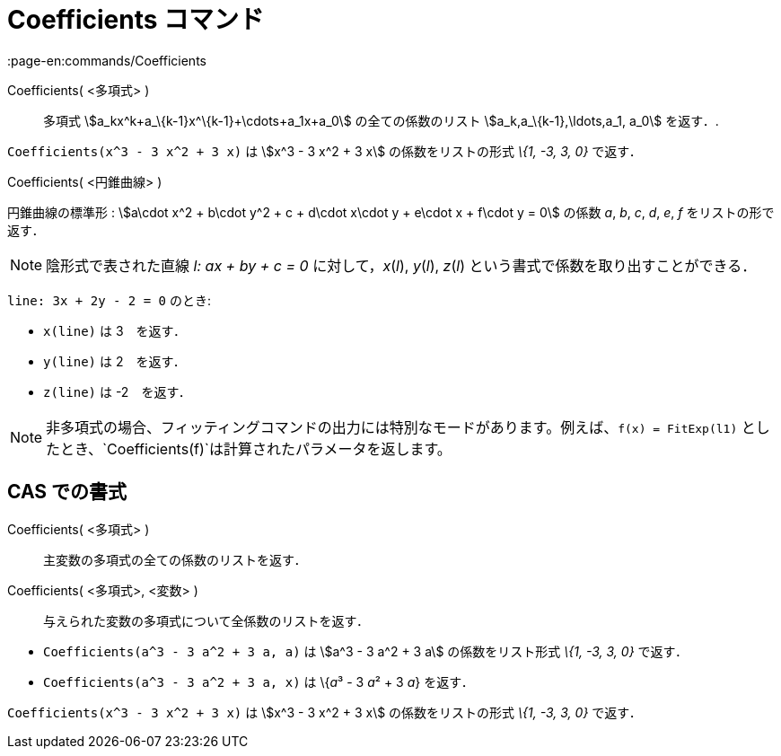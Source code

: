 = Coefficients コマンド
:page-en:commands/Coefficients
ifdef::env-github[:imagesdir: /ja/modules/ROOT/assets/images]

Coefficients( <多項式> )::
  多項式 stem:[a_kx^k+a_\{k-1}x^\{k-1}+\cdots+a_1x+a_0] の全ての係数のリスト stem:[a_k,a_\{k-1},\ldots,a_1, a_0]
  を返す．.

[EXAMPLE]
====

`++Coefficients(x^3 - 3 x^2 + 3 x)++` は stem:[x^3 - 3 x^2 + 3 x] の係数をリストの形式 _\{1, -3, 3, 0}_ で返す．

====

Coefficients( <円錐曲線> )

円錐曲線の標準形 : stem:[a\cdot x^2 + b\cdot y^2 + c + d\cdot x\cdot y + e\cdot x + f\cdot y = 0] の係数 _a_, _b_, _c_,
_d_, _e_, _f_ をリストの形で返す．

[NOTE]
====

陰形式で表された直線 _l: ax + by + c = 0_ に対して，_x_(_l_), _y_(_l_), _z_(_l_)
という書式で係数を取り出すことができる．

[EXAMPLE]
====

`++line: 3x + 2y - 2 = 0++` のとき:

* `++x(line)++` は 3　を返す．
* `++y(line)++` は 2　を返す．
* `++z(line)++` は -2　を返す．

====

====

[NOTE]
====

非多項式の場合、フィッティングコマンドの出力には特別なモードがあります。例えば、`++f(x) = FitExp(l1)++`
としたとき、`++Coefficients(f)++`は計算されたパラメータを返します。

====

== CAS での書式

Coefficients( <多項式> )::
  主変数の多項式の全ての係数のリストを返す．
Coefficients( <多項式>, <変数> )::
  与えられた変数の多項式について全係数のリストを返す．

[EXAMPLE]
====

* `++Coefficients(a^3 - 3 a^2 + 3 a, a)++` は stem:[a^3 - 3 a^2 + 3 a] の係数をリスト形式 _\{1, -3, 3, 0}_ で返す．
* `++Coefficients(a^3 - 3 a^2 + 3 a, x)++` は \{__a__³ - 3 __a__² + 3 _a_} を返す．

====

[EXAMPLE]
====

`++Coefficients(x^3 - 3 x^2 + 3 x)++` は stem:[x^3 - 3 x^2 + 3 x] の係数をリストの形式 _\{1, -3, 3, 0}_ で返す．

====
